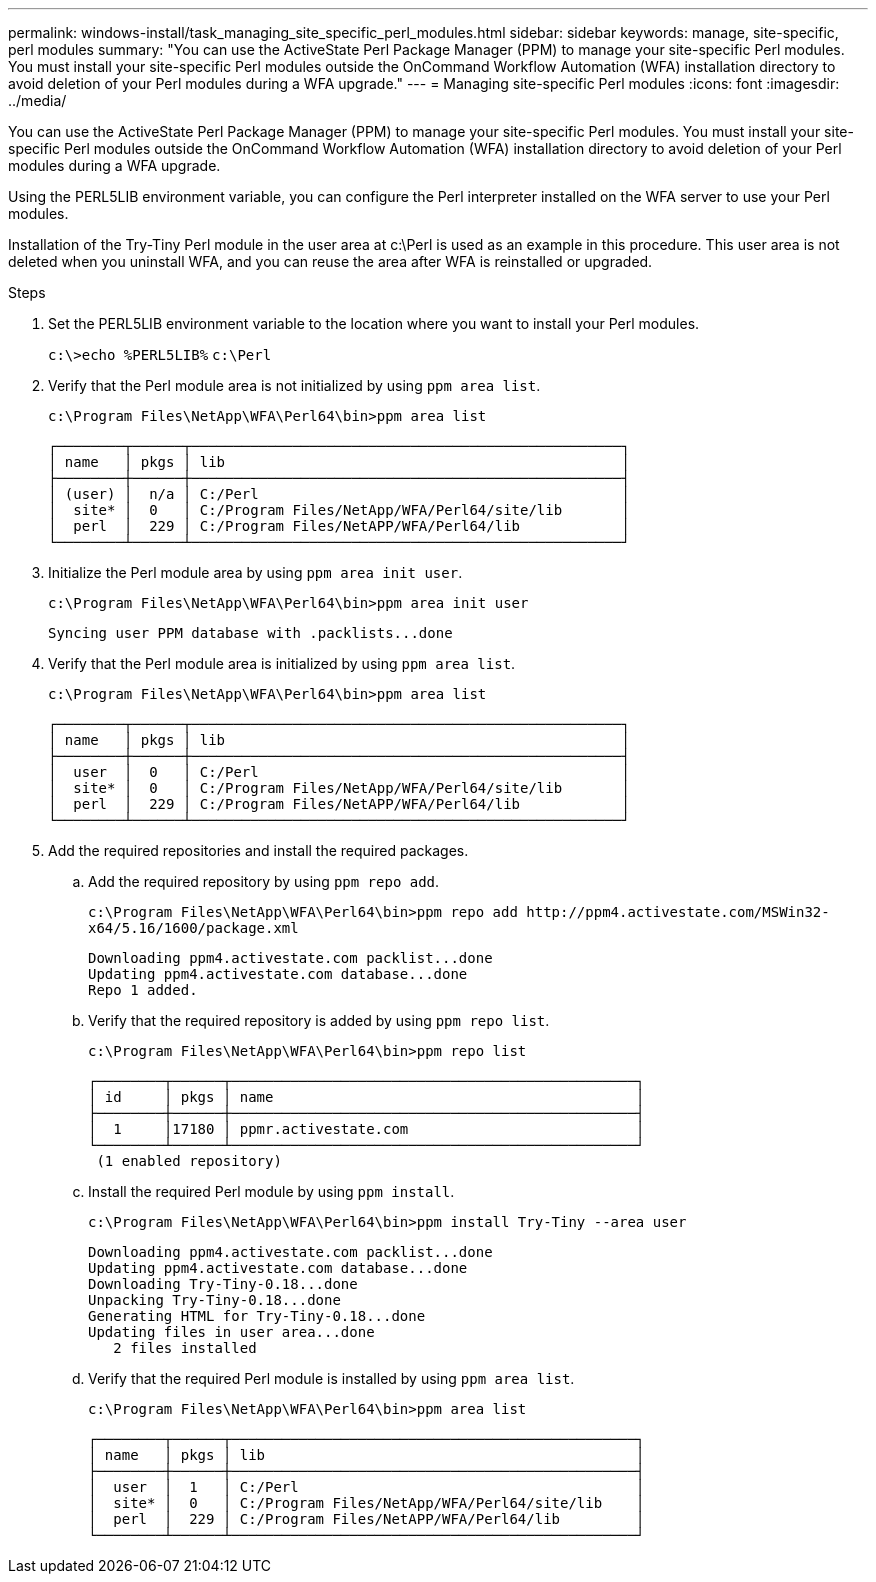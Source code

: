 ---
permalink: windows-install/task_managing_site_specific_perl_modules.html
sidebar: sidebar
keywords: manage, site-specific, perl modules
summary: "You can use the ActiveState Perl Package Manager (PPM) to manage your site-specific Perl modules. You must install your site-specific Perl modules outside the OnCommand Workflow Automation (WFA) installation directory to avoid deletion of your Perl modules during a WFA upgrade."
---
= Managing site-specific Perl modules
:icons: font
:imagesdir: ../media/

[.lead]
You can use the ActiveState Perl Package Manager (PPM) to manage your site-specific Perl modules. You must install your site-specific Perl modules outside the OnCommand Workflow Automation (WFA) installation directory to avoid deletion of your Perl modules during a WFA upgrade.

Using the PERL5LIB environment variable, you can configure the Perl interpreter installed on the WFA server to use your Perl modules.

Installation of the Try-Tiny Perl module in the user area at c:\Perl is used as an example in this procedure. This user area is not deleted when you uninstall WFA, and you can reuse the area after WFA is reinstalled or upgraded.

.Steps
. Set the PERL5LIB environment variable to the location where you want to install your Perl modules.
+
`c:\>echo %PERL5LIB%` `c:\Perl`

. Verify that the Perl module area is not initialized by using `ppm area list`.
+
`c:\Program Files\NetApp\WFA\Perl64\bin>ppm area list`
+
----
┌────────┬──────┬───────────────────────────────────────────────────┐
│ name   │ pkgs │ lib                                               │
├────────┼──────┼───────────────────────────────────────────────────┤
│ (user) │  n/a │ C:/Perl                                           │
│  site* │  0   │ C:/Program Files/NetApp/WFA/Perl64/site/lib       │
│  perl  │  229 │ C:/Program Files/NetAPP/WFA/Perl64/lib            │
└────────┴──────┴───────────────────────────────────────────────────┘
----

. Initialize the Perl module area by using `ppm area init user`.
+
`c:\Program Files\NetApp\WFA\Perl64\bin>ppm area init user`
+
----
Syncing user PPM database with .packlists...done
----

. Verify that the Perl module area is initialized by using `ppm area list`.
+
`c:\Program Files\NetApp\WFA\Perl64\bin>ppm area list`
+
----
┌────────┬──────┬───────────────────────────────────────────────────┐
│ name   │ pkgs │ lib                                               │
├────────┼──────┼───────────────────────────────────────────────────┤
│  user  │  0   │ C:/Perl                                           │
│  site* │  0   │ C:/Program Files/NetApp/WFA/Perl64/site/lib       │
│  perl  │  229 │ C:/Program Files/NetAPP/WFA/Perl64/lib            │
└────────┴──────┴───────────────────────────────────────────────────┘
----

. Add the required repositories and install the required packages.
 .. Add the required repository by using `ppm repo add`.
+
`+c:\Program Files\NetApp\WFA\Perl64\bin>ppm repo add http://ppm4.activestate.com/MSWin32-x64/5.16/1600/package.xml+`
+
----
Downloading ppm4.activestate.com packlist...done
Updating ppm4.activestate.com database...done
Repo 1 added.
----

 .. Verify that the required repository is added by using `ppm repo list`.
+
`c:\Program Files\NetApp\WFA\Perl64\bin>ppm repo list`
+
----
┌────────┬──────┬────────────────────────────────────────────────┐
│ id     │ pkgs │ name                                           │
├────────┼──────┼────────────────────────────────────────────────┤
│  1     │17180 │ ppmr.activestate.com                           │
└────────┴──────┴────────────────────────────────────────────────┘
 (1 enabled repository)
----

 .. Install the required Perl module by using `ppm install`.
+
`c:\Program Files\NetApp\WFA\Perl64\bin>ppm install Try-Tiny --area user`
+
----
Downloading ppm4.activestate.com packlist...done
Updating ppm4.activestate.com database...done
Downloading Try-Tiny-0.18...done
Unpacking Try-Tiny-0.18...done
Generating HTML for Try-Tiny-0.18...done
Updating files in user area...done
   2 files installed
----

 .. Verify that the required Perl module is installed by using `ppm area list`.
+
`c:\Program Files\NetApp\WFA\Perl64\bin>ppm area list`
+
----
┌────────┬──────┬────────────────────────────────────────────────┐
│ name   │ pkgs │ lib                                            │
├────────┼──────┼────────────────────────────────────────────────┤
│  user  │  1   │ C:/Perl                                        │
│  site* │  0   │ C:/Program Files/NetApp/WFA/Perl64/site/lib    │
│  perl  │  229 │ C:/Program Files/NetAPP/WFA/Perl64/lib         │
└────────┴──────┴────────────────────────────────────────────────┘
----
